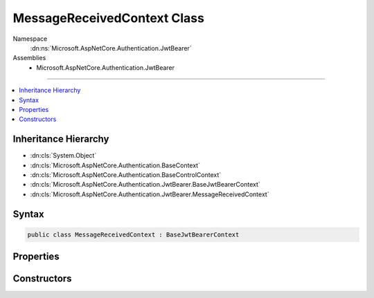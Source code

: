 

MessageReceivedContext Class
============================





Namespace
    :dn:ns:`Microsoft.AspNetCore.Authentication.JwtBearer`
Assemblies
    * Microsoft.AspNetCore.Authentication.JwtBearer

----

.. contents::
   :local:



Inheritance Hierarchy
---------------------


* :dn:cls:`System.Object`
* :dn:cls:`Microsoft.AspNetCore.Authentication.BaseContext`
* :dn:cls:`Microsoft.AspNetCore.Authentication.BaseControlContext`
* :dn:cls:`Microsoft.AspNetCore.Authentication.JwtBearer.BaseJwtBearerContext`
* :dn:cls:`Microsoft.AspNetCore.Authentication.JwtBearer.MessageReceivedContext`








Syntax
------

.. code-block:: csharp

    public class MessageReceivedContext : BaseJwtBearerContext








.. dn:class:: Microsoft.AspNetCore.Authentication.JwtBearer.MessageReceivedContext
    :hidden:

.. dn:class:: Microsoft.AspNetCore.Authentication.JwtBearer.MessageReceivedContext

Properties
----------

.. dn:class:: Microsoft.AspNetCore.Authentication.JwtBearer.MessageReceivedContext
    :noindex:
    :hidden:

    
    .. dn:property:: Microsoft.AspNetCore.Authentication.JwtBearer.MessageReceivedContext.Token
    
        
    
        
        Bearer Token. This will give application an opportunity to retrieve token from an alternation location.
    
        
        :rtype: System.String
    
        
        .. code-block:: csharp
    
            public string Token
            {
                get;
                set;
            }
    

Constructors
------------

.. dn:class:: Microsoft.AspNetCore.Authentication.JwtBearer.MessageReceivedContext
    :noindex:
    :hidden:

    
    .. dn:constructor:: Microsoft.AspNetCore.Authentication.JwtBearer.MessageReceivedContext.MessageReceivedContext(Microsoft.AspNetCore.Http.HttpContext, Microsoft.AspNetCore.Builder.JwtBearerOptions)
    
        
    
        
        :type context: Microsoft.AspNetCore.Http.HttpContext
    
        
        :type options: Microsoft.AspNetCore.Builder.JwtBearerOptions
    
        
        .. code-block:: csharp
    
            public MessageReceivedContext(HttpContext context, JwtBearerOptions options)
    

